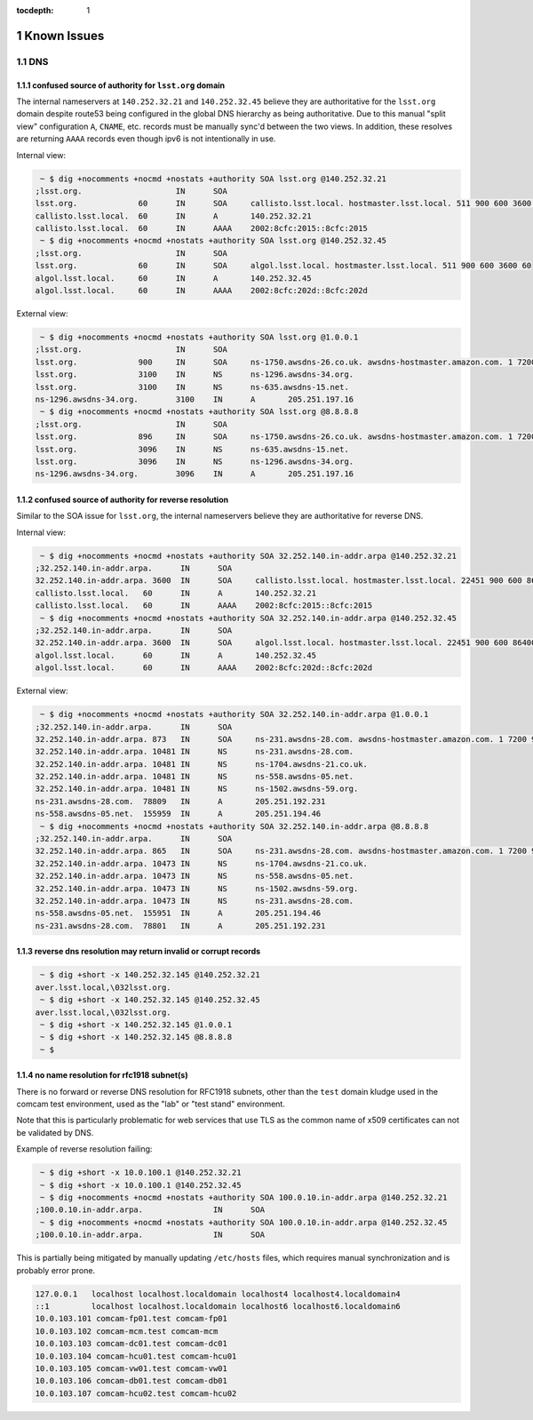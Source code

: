:tocdepth: 1

.. Please do not modify tocdepth; will be fixed when a new Sphinx theme is shipped.

.. sectnum::

Known Issues
============

DNS
---

confused source of authority for ``lsst.org`` domain
^^^^^^^^^^^^^^^^^^^^^^^^^^^^^^^^^^^^^^^^^^^^^^^^^^^^

The internal nameservers at ``140.252.32.21`` and ``140.252.32.45`` believe
they are authoritative for the ``lsst.org`` domain despite route53 being
configured in the global DNS hierarchy as being authoritative.  Due to
this manual "split view" configuration ``A``, ``CNAME``, etc. records
must be manually sync'd between the two views. In addition, these
resolves are returning ``AAAA`` records even though ipv6 is not
intentionally in use.

Internal view:

.. code-block:: yaml

   ~ $ dig +nocomments +nocmd +nostats +authority SOA lsst.org @140.252.32.21
  ;lsst.org.			IN	SOA
  lsst.org.		60	IN	SOA	callisto.lsst.local. hostmaster.lsst.local. 511 900 600 3600 60
  callisto.lsst.local.	60	IN	A	140.252.32.21
  callisto.lsst.local.	60	IN	AAAA	2002:8cfc:2015::8cfc:2015
   ~ $ dig +nocomments +nocmd +nostats +authority SOA lsst.org @140.252.32.45
  ;lsst.org.			IN	SOA
  lsst.org.		60	IN	SOA	algol.lsst.local. hostmaster.lsst.local. 511 900 600 3600 60
  algol.lsst.local.	60	IN	A	140.252.32.45
  algol.lsst.local.	60	IN	AAAA	2002:8cfc:202d::8cfc:202d

External view:

.. code-block:: yaml

   ~ $ dig +nocomments +nocmd +nostats +authority SOA lsst.org @1.0.0.1
  ;lsst.org.			IN	SOA
  lsst.org.		900	IN	SOA	ns-1750.awsdns-26.co.uk. awsdns-hostmaster.amazon.com. 1 7200 900 1209600 86400
  lsst.org.		3100	IN	NS	ns-1296.awsdns-34.org.
  lsst.org.		3100	IN	NS	ns-635.awsdns-15.net.
  ns-1296.awsdns-34.org.	3100	IN	A	205.251.197.16
   ~ $ dig +nocomments +nocmd +nostats +authority SOA lsst.org @8.8.8.8
  ;lsst.org.			IN	SOA
  lsst.org.		896	IN	SOA	ns-1750.awsdns-26.co.uk. awsdns-hostmaster.amazon.com. 1 7200 900 1209600 86400
  lsst.org.		3096	IN	NS	ns-635.awsdns-15.net.
  lsst.org.		3096	IN	NS	ns-1296.awsdns-34.org.
  ns-1296.awsdns-34.org.	3096	IN	A	205.251.197.16


confused source of authority for reverse resolution
^^^^^^^^^^^^^^^^^^^^^^^^^^^^^^^^^^^^^^^^^^^^^^^^^^^

Similar to the SOA issue for ``lsst.org``, the internal nameservers believe
they are authoritative for reverse DNS.

Internal view:

.. code-block:: yaml

  ~ $ dig +nocomments +nocmd +nostats +authority SOA 32.252.140.in-addr.arpa @140.252.32.21
 ;32.252.140.in-addr.arpa.	IN	SOA
 32.252.140.in-addr.arpa. 3600	IN	SOA	callisto.lsst.local. hostmaster.lsst.local. 22451 900 600 86400 3600
 callisto.lsst.local.	60	IN	A	140.252.32.21
 callisto.lsst.local.	60	IN	AAAA	2002:8cfc:2015::8cfc:2015
  ~ $ dig +nocomments +nocmd +nostats +authority SOA 32.252.140.in-addr.arpa @140.252.32.45
 ;32.252.140.in-addr.arpa.	IN	SOA
 32.252.140.in-addr.arpa. 3600	IN	SOA	algol.lsst.local. hostmaster.lsst.local. 22451 900 600 86400 3600
 algol.lsst.local.	60	IN	A	140.252.32.45
 algol.lsst.local.	60	IN	AAAA	2002:8cfc:202d::8cfc:202d

External view:

.. code-block:: yaml

  ~ $ dig +nocomments +nocmd +nostats +authority SOA 32.252.140.in-addr.arpa @1.0.0.1
 ;32.252.140.in-addr.arpa.	IN	SOA
 32.252.140.in-addr.arpa. 873	IN	SOA	ns-231.awsdns-28.com. awsdns-hostmaster.amazon.com. 1 7200 900 1209600 86400
 32.252.140.in-addr.arpa. 10481	IN	NS	ns-231.awsdns-28.com.
 32.252.140.in-addr.arpa. 10481	IN	NS	ns-1704.awsdns-21.co.uk.
 32.252.140.in-addr.arpa. 10481	IN	NS	ns-558.awsdns-05.net.
 32.252.140.in-addr.arpa. 10481	IN	NS	ns-1502.awsdns-59.org.
 ns-231.awsdns-28.com.	78809	IN	A	205.251.192.231
 ns-558.awsdns-05.net.	155959	IN	A	205.251.194.46
  ~ $ dig +nocomments +nocmd +nostats +authority SOA 32.252.140.in-addr.arpa @8.8.8.8
 ;32.252.140.in-addr.arpa.	IN	SOA
 32.252.140.in-addr.arpa. 865	IN	SOA	ns-231.awsdns-28.com. awsdns-hostmaster.amazon.com. 1 7200 900 1209600 86400
 32.252.140.in-addr.arpa. 10473	IN	NS	ns-1704.awsdns-21.co.uk.
 32.252.140.in-addr.arpa. 10473	IN	NS	ns-558.awsdns-05.net.
 32.252.140.in-addr.arpa. 10473	IN	NS	ns-1502.awsdns-59.org.
 32.252.140.in-addr.arpa. 10473	IN	NS	ns-231.awsdns-28.com.
 ns-558.awsdns-05.net.	155951	IN	A	205.251.194.46
 ns-231.awsdns-28.com.	78801	IN	A	205.251.192.231


reverse dns resolution may return invalid or corrupt records
^^^^^^^^^^^^^^^^^^^^^^^^^^^^^^^^^^^^^^^^^^^^^^^^^^^^^^^^^^^^

.. code-block:: yaml

  ~ $ dig +short -x 140.252.32.145 @140.252.32.21
 aver.lsst.local,\032lsst.org.
  ~ $ dig +short -x 140.252.32.145 @140.252.32.45
 aver.lsst.local,\032lsst.org.
  ~ $ dig +short -x 140.252.32.145 @1.0.0.1
  ~ $ dig +short -x 140.252.32.145 @8.8.8.8
  ~ $


no name resolution for rfc1918 subnet(s)
^^^^^^^^^^^^^^^^^^^^^^^^^^^^^^^^^^^^^^^^

There is no forward or reverse DNS resolution for RFC1918 subnets, other than
the ``test`` domain kludge used in the comcam test environment, used as the
"lab" or "test stand" environment.

Note that this is particularly problematic for web services that use TLS as the
common name of x509 certificates can not be validated by DNS.

Example of reverse resolution failing:

.. code-block:: yaml

   ~ $ dig +short -x 10.0.100.1 @140.252.32.21
   ~ $ dig +short -x 10.0.100.1 @140.252.32.45
   ~ $ dig +nocomments +nocmd +nostats +authority SOA 100.0.10.in-addr.arpa @140.252.32.21
  ;100.0.10.in-addr.arpa.		IN	SOA
   ~ $ dig +nocomments +nocmd +nostats +authority SOA 100.0.10.in-addr.arpa @140.252.32.45
  ;100.0.10.in-addr.arpa.		IN	SOA

This is partially being mitigated by manually updating ``/etc/hosts`` files,
which requires manual synchronization and is probably error prone.

.. code-block:: yaml

   127.0.0.1   localhost localhost.localdomain localhost4 localhost4.localdomain4
   ::1         localhost localhost.localdomain localhost6 localhost6.localdomain6
   10.0.103.101 comcam-fp01.test comcam-fp01
   10.0.103.102 comcam-mcm.test comcam-mcm
   10.0.103.103 comcam-dc01.test comcam-dc01
   10.0.103.104 comcam-hcu01.test comcam-hcu01
   10.0.103.105 comcam-vw01.test comcam-vw01
   10.0.103.106 comcam-db01.test comcam-db01
   10.0.103.107 comcam-hcu02.test comcam-hcu02



